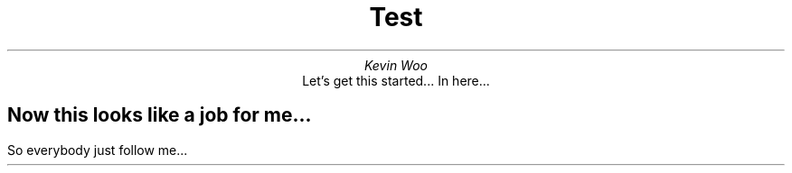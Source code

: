 .TL
Test
.AU
Kevin Woo
.AI
Let's get this started... In here...

.SH
Now this looks like a job for me...
.LP
So everybody just follow me...

